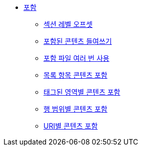 * xref:includes.adoc[포함]
** xref:offset-section-levels.adoc[섹션 레벨 오프셋]
** xref:indent-included-content.adoc[포함된 콘텐츠 들여쓰기]
** xref:use-an-include-file-multiple-times.adoc[포함 파일 여러 번 사용]
** xref:include-list-item-content.adoc[목록 항목 콘텐츠 포함]
** xref:include-content-by-tagged-regions.adoc[태그된 영역별 콘텐츠 포함]
** xref:include-content-by-line-ranges.adoc[행 범위별 콘텐츠 포함]
** xref:include-content-by-uri.adoc[URI별 콘텐츠 포함]